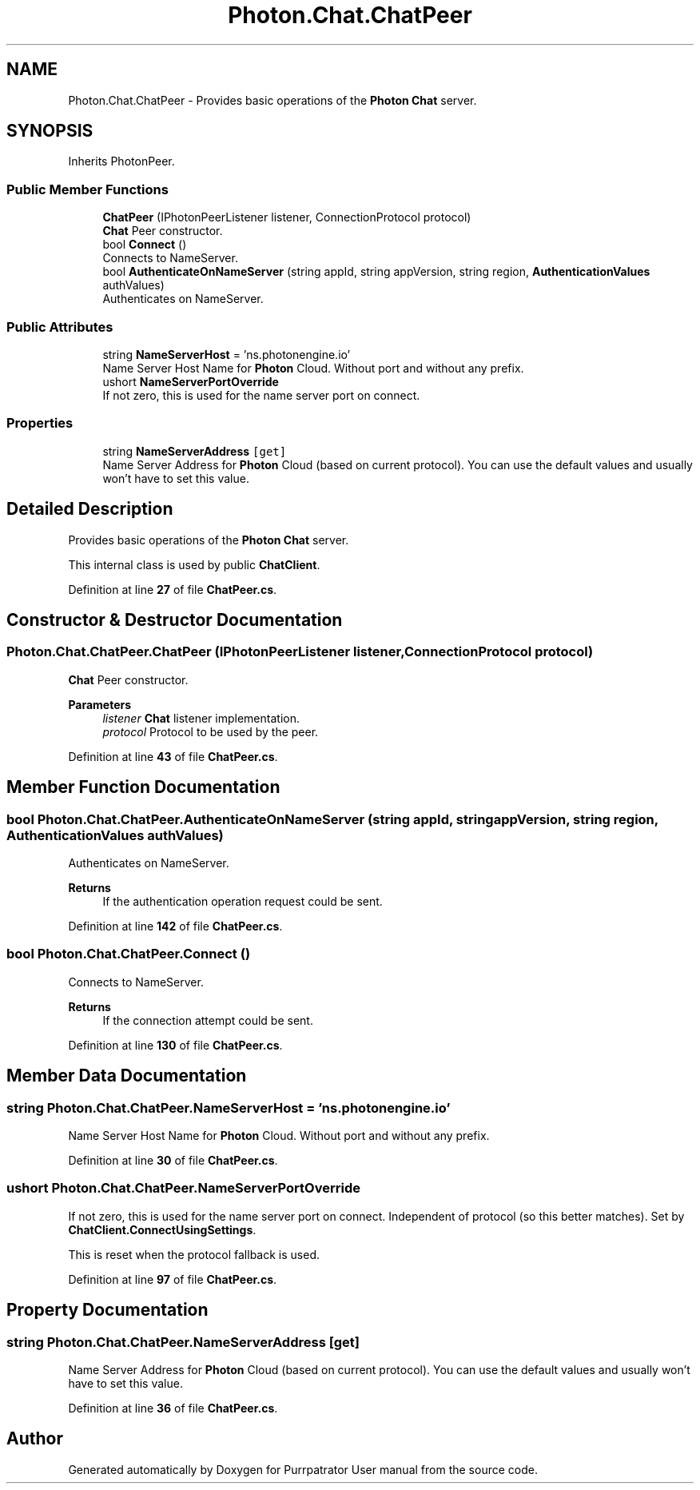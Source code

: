 .TH "Photon.Chat.ChatPeer" 3 "Mon Apr 18 2022" "Purrpatrator User manual" \" -*- nroff -*-
.ad l
.nh
.SH NAME
Photon.Chat.ChatPeer \- Provides basic operations of the \fBPhoton\fP \fBChat\fP server\&.  

.SH SYNOPSIS
.br
.PP
.PP
Inherits PhotonPeer\&.
.SS "Public Member Functions"

.in +1c
.ti -1c
.RI "\fBChatPeer\fP (IPhotonPeerListener listener, ConnectionProtocol protocol)"
.br
.RI "\fBChat\fP Peer constructor\&. "
.ti -1c
.RI "bool \fBConnect\fP ()"
.br
.RI "Connects to NameServer\&. "
.ti -1c
.RI "bool \fBAuthenticateOnNameServer\fP (string appId, string appVersion, string region, \fBAuthenticationValues\fP authValues)"
.br
.RI "Authenticates on NameServer\&. "
.in -1c
.SS "Public Attributes"

.in +1c
.ti -1c
.RI "string \fBNameServerHost\fP = 'ns\&.photonengine\&.io'"
.br
.RI "Name Server Host Name for \fBPhoton\fP Cloud\&. Without port and without any prefix\&."
.ti -1c
.RI "ushort \fBNameServerPortOverride\fP"
.br
.RI "If not zero, this is used for the name server port on connect\&. "
.in -1c
.SS "Properties"

.in +1c
.ti -1c
.RI "string \fBNameServerAddress\fP\fC [get]\fP"
.br
.RI "Name Server Address for \fBPhoton\fP Cloud (based on current protocol)\&. You can use the default values and usually won't have to set this value\&."
.in -1c
.SH "Detailed Description"
.PP 
Provides basic operations of the \fBPhoton\fP \fBChat\fP server\&. 

This internal class is used by public \fBChatClient\fP\&. 
.PP
Definition at line \fB27\fP of file \fBChatPeer\&.cs\fP\&.
.SH "Constructor & Destructor Documentation"
.PP 
.SS "Photon\&.Chat\&.ChatPeer\&.ChatPeer (IPhotonPeerListener listener, ConnectionProtocol protocol)"

.PP
\fBChat\fP Peer constructor\&. 
.PP
\fBParameters\fP
.RS 4
\fIlistener\fP \fBChat\fP listener implementation\&.
.br
\fIprotocol\fP Protocol to be used by the peer\&.
.RE
.PP

.PP
Definition at line \fB43\fP of file \fBChatPeer\&.cs\fP\&.
.SH "Member Function Documentation"
.PP 
.SS "bool Photon\&.Chat\&.ChatPeer\&.AuthenticateOnNameServer (string appId, string appVersion, string region, \fBAuthenticationValues\fP authValues)"

.PP
Authenticates on NameServer\&. 
.PP
\fBReturns\fP
.RS 4
If the authentication operation request could be sent\&.
.RE
.PP

.PP
Definition at line \fB142\fP of file \fBChatPeer\&.cs\fP\&.
.SS "bool Photon\&.Chat\&.ChatPeer\&.Connect ()"

.PP
Connects to NameServer\&. 
.PP
\fBReturns\fP
.RS 4
If the connection attempt could be sent\&.
.RE
.PP

.PP
Definition at line \fB130\fP of file \fBChatPeer\&.cs\fP\&.
.SH "Member Data Documentation"
.PP 
.SS "string Photon\&.Chat\&.ChatPeer\&.NameServerHost = 'ns\&.photonengine\&.io'"

.PP
Name Server Host Name for \fBPhoton\fP Cloud\&. Without port and without any prefix\&.
.PP
Definition at line \fB30\fP of file \fBChatPeer\&.cs\fP\&.
.SS "ushort Photon\&.Chat\&.ChatPeer\&.NameServerPortOverride"

.PP
If not zero, this is used for the name server port on connect\&. Independent of protocol (so this better matches)\&. Set by \fBChatClient\&.ConnectUsingSettings\fP\&.
.PP
This is reset when the protocol fallback is used\&.
.PP
Definition at line \fB97\fP of file \fBChatPeer\&.cs\fP\&.
.SH "Property Documentation"
.PP 
.SS "string Photon\&.Chat\&.ChatPeer\&.NameServerAddress\fC [get]\fP"

.PP
Name Server Address for \fBPhoton\fP Cloud (based on current protocol)\&. You can use the default values and usually won't have to set this value\&.
.PP
Definition at line \fB36\fP of file \fBChatPeer\&.cs\fP\&.

.SH "Author"
.PP 
Generated automatically by Doxygen for Purrpatrator User manual from the source code\&.
